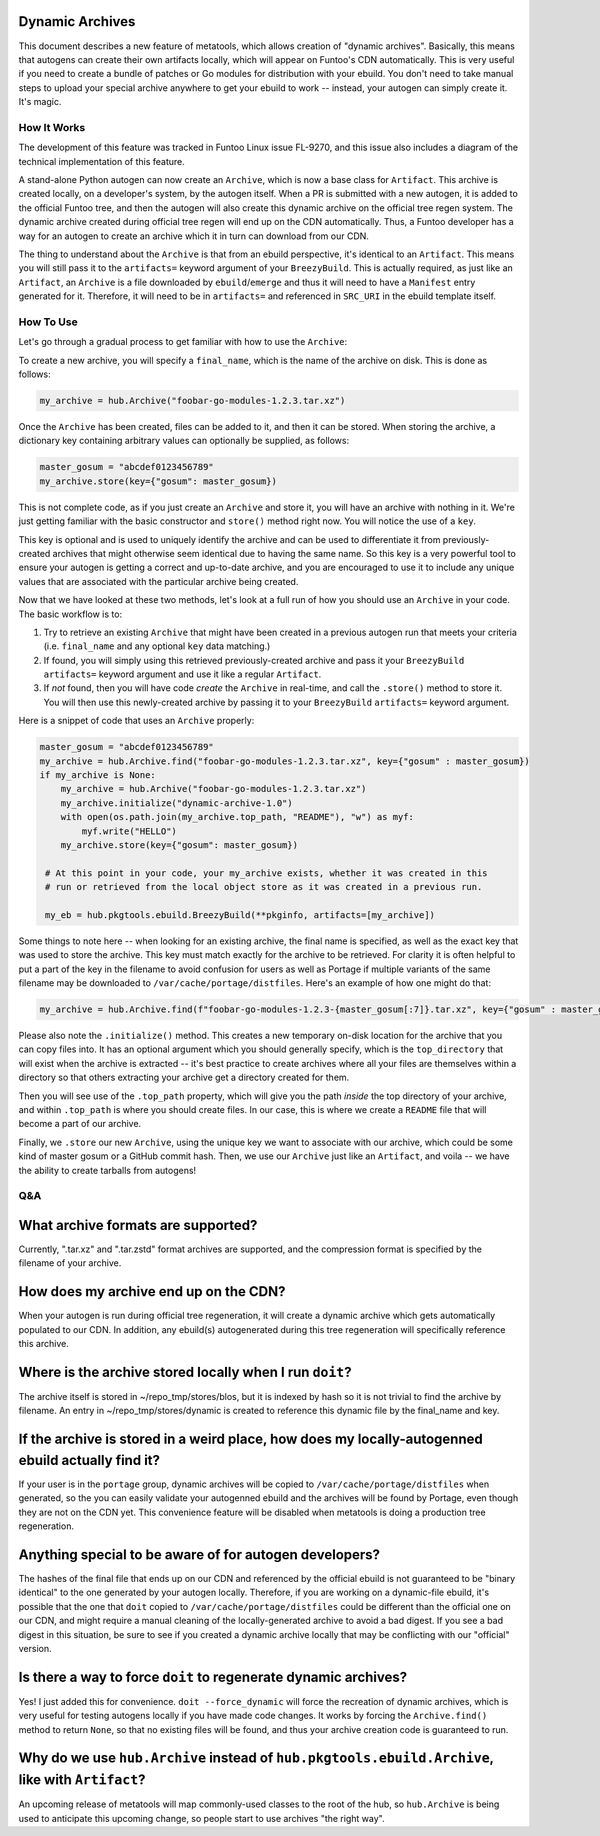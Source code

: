 Dynamic Archives
~~~~~~~~~~~~~~~~

This document describes a new feature of metatools, which allows creation of "dynamic
archives". Basically, this means that autogens can create their own artifacts locally,
which will appear on Funtoo's CDN automatically. This is very useful if you need to
create a bundle of patches or Go modules for distribution with your ebuild. You don't
need to take manual steps to upload your special archive anywhere to get your ebuild to
work -- instead, your autogen can simply create it. It's magic.

How It Works
------------

The development of this feature was tracked in Funtoo Linux issue FL-9270, and this issue
also includes a diagram of the technical implementation of this feature.

A stand-alone Python autogen can now create an ``Archive``, which is now a base class
for ``Artifact``. This archive is created locally, on a developer's system, by the autogen
itself. When a PR is submitted with a new autogen, it is added to the official Funtoo tree,
and then the autogen will also create this dynamic archive on the official tree regen system.
The dynamic archive created during official tree regen will end up on the CDN automatically.
Thus, a Funtoo developer has a way for an autogen to create an archive which it in turn can
download from our CDN.

The thing to understand about the ``Archive`` is that from an ebuild perspective, it's
identical to an ``Artifact``. This means you will still pass it to the ``artifacts=``
keyword argument of your ``BreezyBuild``. This is actually required, as just like an
``Artifact``, an ``Archive`` is a file downloaded by ``ebuild``/``emerge`` and thus it
will need to have a ``Manifest`` entry generated for it. Therefore, it will need to be
in ``artifacts=`` and referenced in ``SRC_URI`` in the ebuild template itself.

How To Use
----------

Let's go through a gradual process to get familiar with how to use the ``Archive``:

To create a new archive, you will specify a ``final_name``, which is the name of the
archive on disk. This is done as follows:

.. code-block:: python

   my_archive = hub.Archive("foobar-go-modules-1.2.3.tar.xz")

Once the ``Archive`` has been created, files can be added to it, and then it can be stored.
When storing the archive, a dictionary key containing arbitrary values can optionally be
supplied, as follows:

.. code-block:: python

   master_gosum = "abcdef0123456789"
   my_archive.store(key={"gosum": master_gosum})

This is not complete code, as if you just create an ``Archive`` and store it, you will
have an archive with nothing in it. We're just getting familiar with the basic constructor
and ``store()`` method right now. You will notice the use of a ``key``.

This key is optional and is used to uniquely identify the archive and can be used to
differentiate it from previously-created archives that might otherwise seem identical due
to having the same name. So this key is a very powerful tool to ensure your autogen is
getting a correct and up-to-date archive, and you are encouraged to use it to include any
unique values that are associated with the particular archive being created.

Now that we have looked at these two methods, let's look at a full run of how you should
use an ``Archive`` in your code. The basic workflow is to:

1. Try to retrieve an existing ``Archive`` that might have been created in a previous
   autogen run that meets your criteria (i.e. ``final_name`` and any optional ``key``
   data matching.)
2. If found, you will simply using this retrieved previously-created archive and pass
   it your ``BreezyBuild`` ``artifacts=`` keyword argument and use it like a regular
   ``Artifact``.
3. If *not* found, then you will have code *create* the ``Archive`` in real-time, and
   call the ``.store()`` method to store it. You will then use this newly-created archive
   by passing it to your ``BreezyBuild`` ``artifacts=`` keyword argument.

Here is a snippet of code that uses an ``Archive`` properly:

.. code-block:: python

   master_gosum = "abcdef0123456789"
   my_archive = hub.Archive.find("foobar-go-modules-1.2.3.tar.xz", key={"gosum" : master_gosum})
   if my_archive is None:
       my_archive = hub.Archive("foobar-go-modules-1.2.3.tar.xz")
       my_archive.initialize("dynamic-archive-1.0")
       with open(os.path.join(my_archive.top_path, "README"), "w") as myf:
           myf.write("HELLO")
       my_archive.store(key={"gosum": master_gosum})

    # At this point in your code, your my_archive exists, whether it was created in this
    # run or retrieved from the local object store as it was created in a previous run.

    my_eb = hub.pkgtools.ebuild.BreezyBuild(**pkginfo, artifacts=[my_archive])

Some things to note here -- when looking for an existing archive, the final name is
specified, as well as the exact key that was used to store the archive. This key must match
exactly for the archive to be retrieved. For clarity it is often helpful to put a part of
the key in the filename to avoid confusion for users as well as Portage if multiple variants
of the same filename may be downloaded to ``/var/cache/portage/distfiles``. Here's an example
of how one might do that:

.. code-block:: python

   my_archive = hub.Archive.find(f"foobar-go-modules-1.2.3-{master_gosum[:7]}.tar.xz", key={"gosum" : master_gosum})

Please also note the ``.initialize()`` method. This creates a new temporary on-disk location
for the archive that you can copy files into. It has an optional argument which you should generally
specify, which is the ``top_directory`` that will exist when the archive is extracted -- it's
best practice to create archives where all your files are themselves within a directory so that
others extracting your archive get a directory created for them.

Then you will see use of the ``.top_path`` property, which will give you the path *inside*
the top directory of your archive, and within ``.top_path`` is where you should create files. In
our case, this is where we create a ``README`` file that will become a part of our archive.

Finally, we ``.store`` our new ``Archive``, using the unique key we want to associate with our
archive, which could be some kind of master gosum or a GitHub commit hash. Then, we use our
``Archive`` just like an ``Artifact``, and voila -- we have the ability to create tarballs
from autogens!

Q&A
---

What archive formats are supported?
~~~~~~~~~~~~~~~~~~~~~~~~~~~~~~~~~~~

Currently, ".tar.xz" and ".tar.zstd" format archives are supported, and the compression format is
specified by the filename of your archive.

How does my archive end up on the CDN?
~~~~~~~~~~~~~~~~~~~~~~~~~~~~~~~~~~~~~~

When your autogen is run during official tree regeneration, it will create a dynamic archive which
gets automatically populated to our CDN. In addition, any ebuild(s) autogenerated during this tree
regeneration will specifically reference this archive.

Where is the archive stored locally when I run ``doit``?
~~~~~~~~~~~~~~~~~~~~~~~~~~~~~~~~~~~~~~~~~~~~~~~~~~~~~~~~

The archive itself is stored in ~/repo_tmp/stores/blos, but it is indexed by hash so it is not
trivial to find the archive by filename. An entry in ~/repo_tmp/stores/dynamic is created to
reference this dynamic file by the final_name and key.

If the archive is stored in a weird place, how does my locally-autogenned ebuild actually find it?
~~~~~~~~~~~~~~~~~~~~~~~~~~~~~~~~~~~~~~~~~~~~~~~~~~~~~~~~~~~~~~~~~~~~~~~~~~~~~~~~~~~~~~~~~~~~~~~~~~

If your user is in the ``portage`` group, dynamic archives will be copied to ``/var/cache/portage/distfiles``
when generated, so the you can easily validate your autogenned ebuild and the archives will be found
by Portage, even though they are not on the CDN yet. This convenience feature will be disabled when
metatools is doing a production tree regeneration.

Anything special to be aware of for autogen developers?
~~~~~~~~~~~~~~~~~~~~~~~~~~~~~~~~~~~~~~~~~~~~~~~~~~~~~~~

The hashes of the final file that ends up on our CDN and referenced by the official ebuild is not
guaranteed to be "binary identical" to the one generated by your autogen locally. Therefore, if you
are working on a dynamic-file ebuild, it's possible that the one that ``doit`` copied to
``/var/cache/portage/distfiles`` could be different than the official one on our CDN, and might
require a manual cleaning of the locally-generated archive to avoid a bad digest. If you see a
bad digest in this situation, be sure to see if you created a dynamic archive locally that may be
conflicting with our "official" version.

Is there a way to force ``doit`` to regenerate dynamic archives?
~~~~~~~~~~~~~~~~~~~~~~~~~~~~~~~~~~~~~~~~~~~~~~~~~~~~~~~~~~~~~~~~

Yes! I just added this for convenience. ``doit --force_dynamic`` will force the recreation of
dynamic archives, which is very useful for testing autogens locally if you have made code changes.
It works by forcing the ``Archive.find()`` method to return ``None``, so that no existing files
will be found, and thus your archive creation code is guaranteed to run.

Why do we use ``hub.Archive`` instead of ``hub.pkgtools.ebuild.Archive``, like with ``Artifact``?
~~~~~~~~~~~~~~~~~~~~~~~~~~~~~~~~~~~~~~~~~~~~~~~~~~~~~~~~~~~~~~~~~~~~~~~~~~~~~~~~~~~~~~~~~~~~~~~~~

An upcoming release of metatools will map commonly-used classes to the root of the hub, so
``hub.Archive`` is being used to anticipate this upcoming change, so people start to use archives
"the right way".

